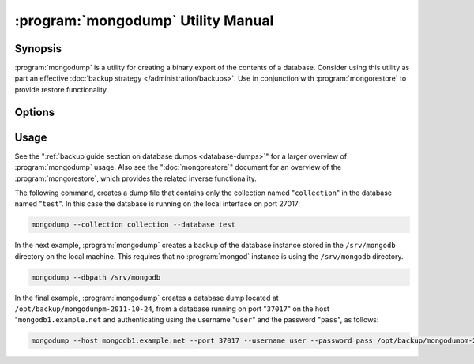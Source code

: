 .. _mongodump:

===================================
:program:`mongodump` Utility Manual
===================================

.. default-domain:: mongodb
.. binary:: mongodump

Synopsis
--------

:program:`mongodump` is a utility for creating a binary export of the
contents of a database. Consider using this utility as part an
effective :doc:`backup strategy </administration/backups>`. Use in
conjunction with :program:`mongorestore` to provide restore
functionality.

.. seealso:: ":program:`mongorestore`" and ":doc:`/administration/backups`".

Options
-------

.. program:: mongodump

.. option:: --help

   Returns a basic help and usage text.

.. option:: --verbose, -v

   Increases the amount of internal reporting returned on the command
   line. Increase the verbosity with the ``-v`` form by including
   the option multiple times, (e.g. ``-vvvvv``.)

.. option:: --version

   Returns the version of the :program:`mongodump` utility.

.. option:: --host <hostname><:port>

   Specifies a resolvable hostname for the :program:`mongod` that you wish to
   use to create the database dump. By default :program:`mongodump` will
   attempt to connect to a MongoDB process ruining on the localhost
   port number ``27017``.

   Optionally, specify a port number to connect a MongboDB instance
   running on a port other than ``27017``.

   To connect to a replica set, use the :option:`--host <mongodump
   --host>` argument with a setname, followed by a slash and a comma
   separated list of host and port names. The :program:`mongodump`
   utility will, given the seed of at least one connected set member,
   connect to primary member of that set. this option would resemble:

   .. code-block:: javascript

      mongodump --host repl0 mongo0.example.net,mongo0.example.net,27018,mongo1.example.net,mongo2.example.net

   You can always connect directly to a single MongoDB instance by
   specifying the host and port number directly.

.. option:: --port <port>

   Specifies the port number, if the MongoDB instance is not running
   on the standard port. (i.e. ``27017``) You may also specify a port
   number using the :option:`--host <mongodump --host>` command.

.. option:: --ipv6

   Enables :term:`IPv6` support to allow :program:`mongodump` to
   connect to the MongoDB instance using IPv6
   connectivity. :program:`mongodump` does not provide IPv6 support.

.. option:: --username <username>, -u <username>

   Specifies a username to authenticate to the MongoDB instance, if
   your database requires authentication. Use in conjunction with the
   :option:`--password <mongodump --password>` option to supply a
   password.

.. option:: --password [password]

   Specifies a password to authenticate to the MongoDB instance. Use
   in conjunction with the :option:`--username <mongodump --username>`
   option to supply a username.

.. option:: --dbpath [path]

   Specifies the directory of the MongoDB data files. If used, the
   :option:`--dbpath` option enables :program:`mongodump` to attach
   directly to local data files and copy the data without the
   :program:`mongod`. To run with :option:`--dbpath`,
   :program:`mongodump` needs to lock access to the data directory: as
   a result, no :program:`mongod` can be access the same path while the
   process runs.

.. option:: --directoryperdb

   Use the :option:`--directoryperdb` in conjunction with the
   corresponding option to :program:`mongod`. This option allows
   :program:`mongodump` to read data files organized with each
   database located in a distinct directory. This option is only
   relevant when specifying the :option:`--dbpath` option.

.. option:: --journal

   Allows :program:`mongodump` operations to use the durability
   :term:`journal <journaling>` to ensure that the export is in a consistent
   state. This option is only relevant when specifying the
   :option:`--dbpath` option.

.. option:: --db [db], -d [db]

   Use the :option:`--db` option to specify a database for
   :program:`mongodump` to backup. If you do not specify a DB,
   :program:`mongodump` copies all databases in this instance into the
   dump files. Use this option to backup or copy a smaller subset of
   your data.

.. option:: --collection [collection], -c [c]

   Use the :option:`--collection` option to specify a collection for
   :program:`mongodump` to backup. If you do not specify a collection,
   this options copies all collections in the specified database or
   instance to the dump files. Use this option to backup or copy a
   smaller subset of your data.

.. option:: --out [path], -o [path]

   Specifies a path where :program:`mongodump` and store the output the
   database dump. If you want to output the the database dump to
   standard output, specify a '``-``" rather than a path.

.. option:: --query [json], -q [json]

   Provides a :term:`JSON` query to limit (optionally) the documents
   included in the output of :program:`mongodump`.

.. option:: --oplog

   Use this option to ensure that the database backup you create is a
   consistent point-in-time snapshot of the state of a
   database. Without this option, changes made to the database during
   the update process may cause the backup to reflect an inconsistent
   status.

   :option:`--oplog` has no effect when running :program:`mongodump`
   against a :program:`mongos` instance to dump the entire contents of
   a shard cluster. However, you can use :option:`--oplog` to dump
   individual shards.

   .. note::

      :option:`--oplog` only works against nodes that maintain a
      :term:`oplog`. This includes all members of a replica set, as
      well as :term:`master` nodes in master/slave replication
      deployments.

.. option:: --repair

   Use this option to run an repair option in addition to dumping the
   database. The repair option attempts to repair a database that may
   be an inconsistent state as a result of an improper shutdown or
   :program:`mongod` crash.

.. option:: --forceTableScan

   Forces :program:`mongodump` to scan the data store directly:
   typically, :program:`mongodump` saves entries as they appear in the
   index of the ``_id`` field. Use :option:`--forceTableScan` to skip
   the index and scan the data directly. Typically there are two cases
   where this behavior is preferable to the default:

   1. If you have key sizes over 800 bytes that would not be present
      in the "``_id``" index.
   2. Your database uses a custom "``_id``" field.

Usage
-----

See the ":ref:`backup guide section on database dumps <database-dumps>`"
for a larger overview of :program:`mongodump` usage. Also see the
":doc:`mongorestore`" document for an overview of the
:program:`mongorestore`, which provides the related inverse
functionality.

The following command, creates a dump file that contains only the
collection named "``collection``" in the database named "``test``". In
this case the database is running on the local interface on port
27017:

.. code-block:: sh

   mongodump --collection collection --database test

In the next example, :program:`mongodump` creates a backup of the
database instance stored in the ``/srv/mongodb`` directory on the
local machine. This requires that no :program:`mongod` instance is
using the ``/srv/mongodb`` directory.

.. code-block:: sh

   mongodump --dbpath /srv/mongodb

In the final example, :program:`mongodump` creates a database dump
located at ``/opt/backup/mongodumpm-2011-10-24``, from a database
running on port "``37017``" on the host "``mongodb1.example.net`` and
authenticating using the username "``user``" and the password
"``pass``", as follows:

.. code-block:: sh

   mongodump --host mongodb1.example.net --port 37017 --username user --password pass /opt/backup/mongodumpm-2011-10-24
